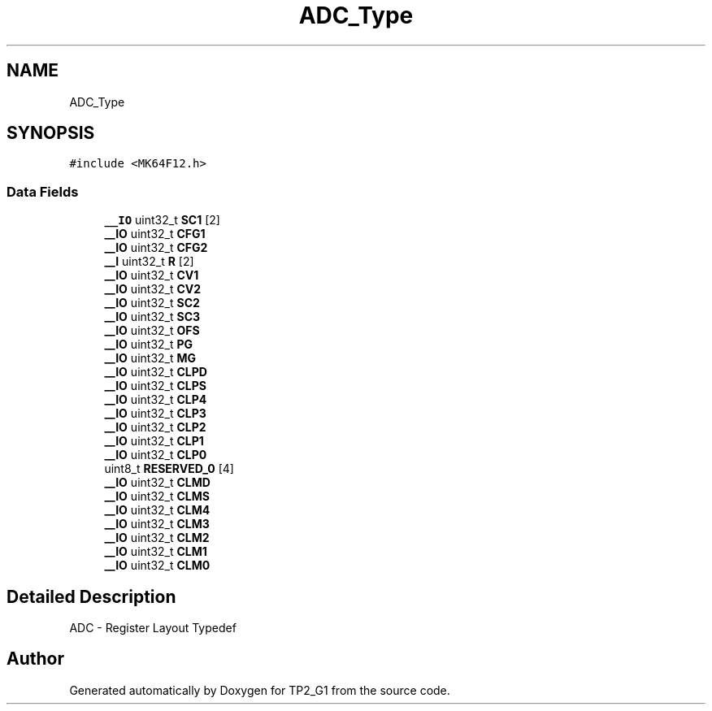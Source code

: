 .TH "ADC_Type" 3 "Mon Sep 13 2021" "TP2_G1" \" -*- nroff -*-
.ad l
.nh
.SH NAME
ADC_Type
.SH SYNOPSIS
.br
.PP
.PP
\fC#include <MK64F12\&.h>\fP
.SS "Data Fields"

.in +1c
.ti -1c
.RI "\fB__IO\fP uint32_t \fBSC1\fP [2]"
.br
.ti -1c
.RI "\fB__IO\fP uint32_t \fBCFG1\fP"
.br
.ti -1c
.RI "\fB__IO\fP uint32_t \fBCFG2\fP"
.br
.ti -1c
.RI "\fB__I\fP uint32_t \fBR\fP [2]"
.br
.ti -1c
.RI "\fB__IO\fP uint32_t \fBCV1\fP"
.br
.ti -1c
.RI "\fB__IO\fP uint32_t \fBCV2\fP"
.br
.ti -1c
.RI "\fB__IO\fP uint32_t \fBSC2\fP"
.br
.ti -1c
.RI "\fB__IO\fP uint32_t \fBSC3\fP"
.br
.ti -1c
.RI "\fB__IO\fP uint32_t \fBOFS\fP"
.br
.ti -1c
.RI "\fB__IO\fP uint32_t \fBPG\fP"
.br
.ti -1c
.RI "\fB__IO\fP uint32_t \fBMG\fP"
.br
.ti -1c
.RI "\fB__IO\fP uint32_t \fBCLPD\fP"
.br
.ti -1c
.RI "\fB__IO\fP uint32_t \fBCLPS\fP"
.br
.ti -1c
.RI "\fB__IO\fP uint32_t \fBCLP4\fP"
.br
.ti -1c
.RI "\fB__IO\fP uint32_t \fBCLP3\fP"
.br
.ti -1c
.RI "\fB__IO\fP uint32_t \fBCLP2\fP"
.br
.ti -1c
.RI "\fB__IO\fP uint32_t \fBCLP1\fP"
.br
.ti -1c
.RI "\fB__IO\fP uint32_t \fBCLP0\fP"
.br
.ti -1c
.RI "uint8_t \fBRESERVED_0\fP [4]"
.br
.ti -1c
.RI "\fB__IO\fP uint32_t \fBCLMD\fP"
.br
.ti -1c
.RI "\fB__IO\fP uint32_t \fBCLMS\fP"
.br
.ti -1c
.RI "\fB__IO\fP uint32_t \fBCLM4\fP"
.br
.ti -1c
.RI "\fB__IO\fP uint32_t \fBCLM3\fP"
.br
.ti -1c
.RI "\fB__IO\fP uint32_t \fBCLM2\fP"
.br
.ti -1c
.RI "\fB__IO\fP uint32_t \fBCLM1\fP"
.br
.ti -1c
.RI "\fB__IO\fP uint32_t \fBCLM0\fP"
.br
.in -1c
.SH "Detailed Description"
.PP 
ADC - Register Layout Typedef 

.SH "Author"
.PP 
Generated automatically by Doxygen for TP2_G1 from the source code\&.
